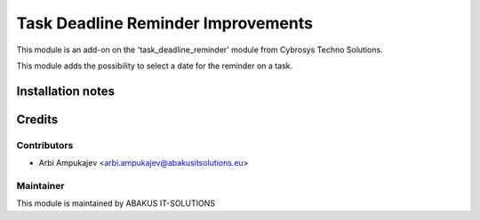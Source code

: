=========================================
Task Deadline Reminder Improvements
=========================================

This module is an add-on on the 'task_deadline_reminder' module from Cybrosys Techno Solutions.

This module adds the possibility to select a date for the reminder on a task.

Installation notes
==================

Credits
=======

Contributors
------------

* Arbi Ampukajev <arbi.ampukajev@abakusitsolutions.eu>

Maintainer
-----------

.. image:: https://www.abakusitsolutions.eu/logos/abakus_logo_square_negatif.png
   :alt: ABAKUS IT-SOLUTIONS
   :target: http://www.abakusitsolutions.eu

This module is maintained by ABAKUS IT-SOLUTIONS

